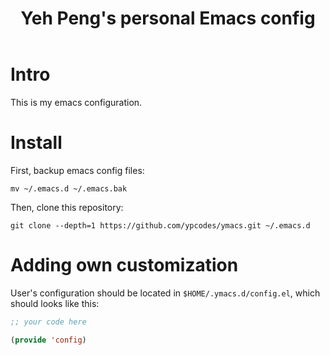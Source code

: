 #+TITLE: Yeh Peng's personal Emacs config

* Table of Contents :toc:noexport:
- [[#intro][Intro]]
- [[#install][Install]]
- [[#adding-own-customization][Adding own customization]]

* Intro
This is my emacs configuration.

* Install
First, backup emacs config files:
#+begin_src shell
  mv ~/.emacs.d ~/.emacs.bak
#+end_src

Then, clone this repository:
#+begin_src shell
  git clone --depth=1 https://github.com/ypcodes/ymacs.git ~/.emacs.d
#+end_src

* Adding own customization
User's configuration should be located in ~$HOME/.ymacs.d/config.el~,
which should looks like this:

#+begin_src emacs-lisp
  ;; your code here

  (provide 'config)
#+end_src
